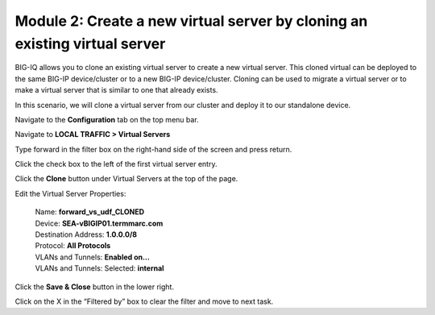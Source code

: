 Module 2: Create a new virtual server by cloning an existing virtual server 
~~~~~~~~~~~~~~~~~~~~~~~~~~~~~~~~~~~~~~~~~~~~~~~~~~~~~~~~~~~~~~~~~~~~~~~~~~~~

BIG-IQ allows you to clone an existing virtual server to create a new virtual server. This cloned virtual can be deployed to the same BIG-IP device/cluster or to a new BIG-IP device/cluster. Cloning can be used to migrate a virtual server or to make a virtual server that is similar to one that already exists.

In this scenario, we will clone a virtual server from our cluster and deploy it to our standalone device.

Navigate to the **Configuration** tab on the top menu bar.

Navigate to **LOCAL TRAFFIC > Virtual Servers**

|image19|

Type forward in the filter box on the right-hand side of the screen and press return.

|image20|

Click the check box to the left of the first virtual server entry.

|image21|

Click the **Clone** button under Virtual Servers at the top of the page.

Edit the Virtual Server Properties:

   | Name: **forward\_vs\_udf\_CLONED**
   | Device: **SEA-vBIGIP01.termmarc.com**
   | Destination Address: **1.0.0.0/8**
   | Protocol: **All Protocols**
   | VLANs and Tunnels: **Enabled on…**
   | VLANs and Tunnels: Selected: **internal**

|image22|

Click the **Save & Close** button in the lower right.

|image23|

Click on the X in the “Filtered by” box to clear the filter and move to next task.

.. |image19| image:: media/image16.png
   :width: 2.32263in
   :height: 0.78115in
.. |image20| image:: media/image20.png
   :width: 3.36416in
   :height: 0.74991in
.. |image21| image:: media/image21.png
   :width: 5.73887in
   :height: 1.56230in
.. |image22| image:: media/image22.png
   :width: 6.50000in
   :height: 2.80417in
.. |image23| image:: media/image23.png
   :width: 5.73887in
   :height: 1.56230in
